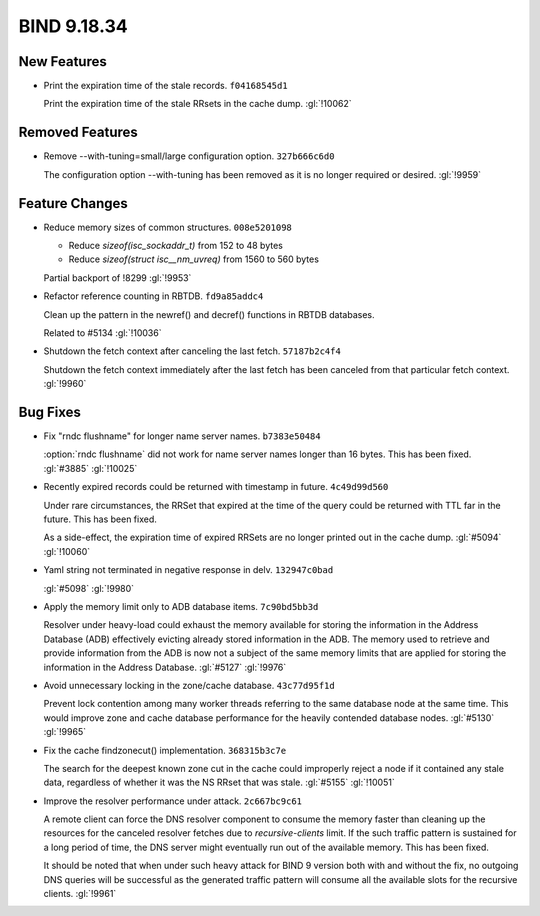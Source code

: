 .. Copyright (C) Internet Systems Consortium, Inc. ("ISC")
..
.. SPDX-License-Identifier: MPL-2.0
..
.. This Source Code Form is subject to the terms of the Mozilla Public
.. License, v. 2.0.  If a copy of the MPL was not distributed with this
.. file, you can obtain one at https://mozilla.org/MPL/2.0/.
..
.. See the COPYRIGHT file distributed with this work for additional
.. information regarding copyright ownership.

BIND 9.18.34
------------

New Features
~~~~~~~~~~~~

- Print the expiration time of the stale records. ``f04168545d1``

  Print the expiration time of the stale RRsets in the cache dump.
  :gl:`!10062`

Removed Features
~~~~~~~~~~~~~~~~

- Remove --with-tuning=small/large configuration option. ``327b666c6d0``

  The configuration option --with-tuning has been removed as it is no
  longer required or desired. :gl:`!9959`

Feature Changes
~~~~~~~~~~~~~~~

- Reduce memory sizes of common structures. ``008e5201098``

  * Reduce `sizeof(isc_sockaddr_t)` from 152 to 48 bytes
  * Reduce `sizeof(struct isc__nm_uvreq)` from 1560 to 560 bytes

  Partial backport of !8299 :gl:`!9953`

- Refactor reference counting in RBTDB. ``fd9a85addc4``

  Clean up the pattern in the newref() and decref() functions in RBTDB
  databases.

  Related to #5134 :gl:`!10036`

- Shutdown the fetch context after canceling the last fetch.
  ``57187b2c4f4``

  Shutdown the fetch context immediately after the last fetch has been
  canceled from that particular fetch context. :gl:`!9960`

Bug Fixes
~~~~~~~~~

- Fix "rndc flushname" for longer name server names. ``b7383e50484``

  :option:`rndc flushname` did not work for name server names longer
  than 16 bytes. This has been fixed. :gl:`#3885` :gl:`!10025`

- Recently expired records could be returned with timestamp in future.
  ``4c49d99d560``

  Under rare circumstances, the RRSet that expired at the time of the
  query could be returned with TTL far in the future.  This has been
  fixed.

  As a side-effect, the expiration time of expired RRSets are no longer
  printed out in the cache dump. :gl:`#5094` :gl:`!10060`

- Yaml string not terminated in negative response in delv.
  ``132947c0bad``

  :gl:`#5098` :gl:`!9980`

- Apply the memory limit only to ADB database items. ``7c90bd5bb3d``

  Resolver under heavy-load could exhaust the memory available for
  storing the information in the Address Database (ADB) effectively
  evicting already stored information in the ADB.  The memory used to
  retrieve and provide information from the ADB is now not a subject of
  the same memory limits that are applied for storing the information in
  the Address Database. :gl:`#5127` :gl:`!9976`

- Avoid unnecessary locking in the zone/cache database. ``43c77d95f1d``

  Prevent lock contention among many worker threads referring to the
  same database node at the same time. This would improve zone and cache
  database performance for the heavily contended database nodes.
  :gl:`#5130` :gl:`!9965`

- Fix the cache findzonecut() implementation. ``368315b3c7e``

  The search for the deepest known zone cut in the cache could
  improperly reject a node if it contained any stale data, regardless of
  whether it was the NS RRset that was stale. :gl:`#5155` :gl:`!10051`

- Improve the resolver performance under attack. ``2c667bc9c61``

  A remote client can force the DNS resolver component to consume the
  memory faster than cleaning up the resources for the canceled resolver
  fetches due to `recursive-clients` limit. If the such traffic pattern
  is sustained for a long period of time, the DNS server might
  eventually run out of the available memory. This has been fixed.

  It should be noted that when under such heavy attack for BIND 9
  version both with and without the fix, no outgoing DNS queries will be
  successful as the generated traffic pattern will consume all the
  available slots for the recursive clients. :gl:`!9961`



